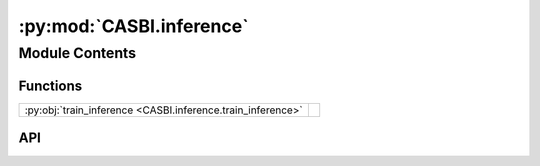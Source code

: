 :py:mod:`CASBI.inference`
=========================

.. py:module:: CASBI.inference

.. autodoc2-docstring:: CASBI.inference
   :allowtitles:

Module Contents
---------------

Functions
~~~~~~~~~

.. list-table::
   :class: autosummary longtable
   :align: left

   * - :py:obj:`train_inference <CASBI.inference.train_inference>`
     - .. autodoc2-docstring:: CASBI.inference.train_inference
          :summary:

API
~~~

.. py:function:: train_inference(x: torch.Tensor, theta: torch.Tensor, validation_fraction: float = 0.2, output_dir: str = './', device: str = 'cuda', N_nets=4, hidden_feature: int = 100, num_transforms: int = 20, model: str = 'nsf', embedding_net: str = ConvNet(output_dim=32), minimum_theta: list = [3.5, -2.0], maximum_theta: list = [10, 1.15], batch_size: int = 1024, learning_rate: float = 1e-05, stop_after_epochs: int = 20)
   :canonical: CASBI.inference.train_inference

   .. autodoc2-docstring:: CASBI.inference.train_inference
